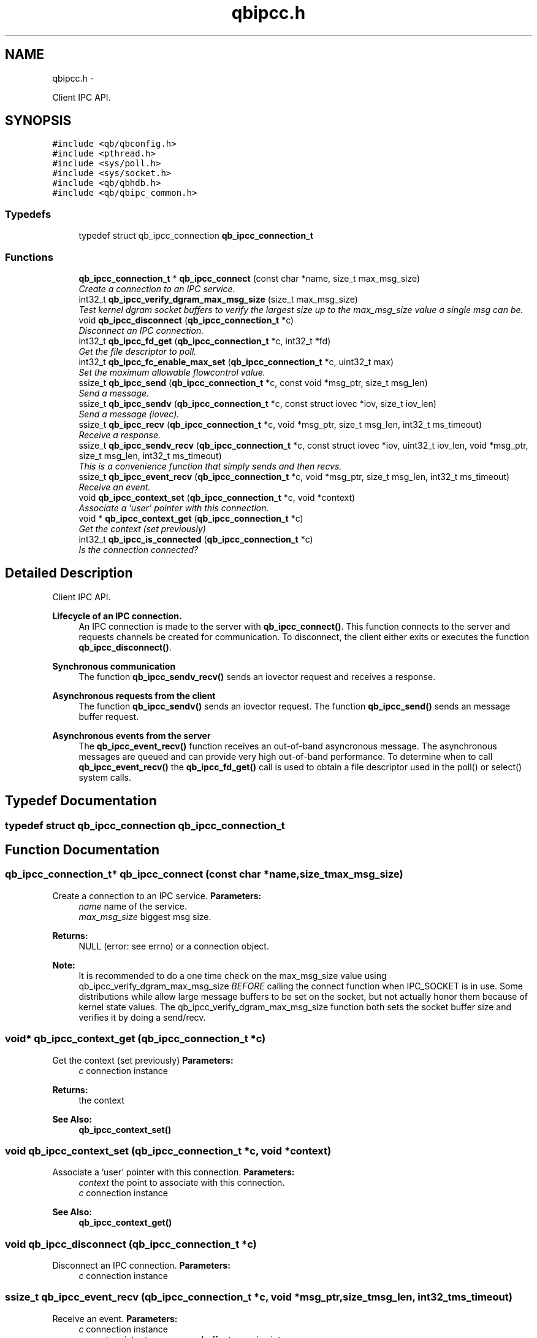 .TH "qbipcc.h" 3 "Thu Jul 25 2013" "Version 0.16.0" "libqb" \" -*- nroff -*-
.ad l
.nh
.SH NAME
qbipcc.h \- 
.PP
Client IPC API\&.  

.SH SYNOPSIS
.br
.PP
\fC#include <qb/qbconfig\&.h>\fP
.br
\fC#include <pthread\&.h>\fP
.br
\fC#include <sys/poll\&.h>\fP
.br
\fC#include <sys/socket\&.h>\fP
.br
\fC#include <qb/qbhdb\&.h>\fP
.br
\fC#include <qb/qbipc_common\&.h>\fP
.br

.SS "Typedefs"

.in +1c
.ti -1c
.RI "typedef struct qb_ipcc_connection \fBqb_ipcc_connection_t\fP"
.br
.in -1c
.SS "Functions"

.in +1c
.ti -1c
.RI "\fBqb_ipcc_connection_t\fP * \fBqb_ipcc_connect\fP (const char *name, size_t max_msg_size)"
.br
.RI "\fICreate a connection to an IPC service\&. \fP"
.ti -1c
.RI "int32_t \fBqb_ipcc_verify_dgram_max_msg_size\fP (size_t max_msg_size)"
.br
.RI "\fITest kernel dgram socket buffers to verify the largest size up to the max_msg_size value a single msg can be\&. \fP"
.ti -1c
.RI "void \fBqb_ipcc_disconnect\fP (\fBqb_ipcc_connection_t\fP *c)"
.br
.RI "\fIDisconnect an IPC connection\&. \fP"
.ti -1c
.RI "int32_t \fBqb_ipcc_fd_get\fP (\fBqb_ipcc_connection_t\fP *c, int32_t *fd)"
.br
.RI "\fIGet the file descriptor to poll\&. \fP"
.ti -1c
.RI "int32_t \fBqb_ipcc_fc_enable_max_set\fP (\fBqb_ipcc_connection_t\fP *c, uint32_t max)"
.br
.RI "\fISet the maximum allowable flowcontrol value\&. \fP"
.ti -1c
.RI "ssize_t \fBqb_ipcc_send\fP (\fBqb_ipcc_connection_t\fP *c, const void *msg_ptr, size_t msg_len)"
.br
.RI "\fISend a message\&. \fP"
.ti -1c
.RI "ssize_t \fBqb_ipcc_sendv\fP (\fBqb_ipcc_connection_t\fP *c, const struct iovec *iov, size_t iov_len)"
.br
.RI "\fISend a message (iovec)\&. \fP"
.ti -1c
.RI "ssize_t \fBqb_ipcc_recv\fP (\fBqb_ipcc_connection_t\fP *c, void *msg_ptr, size_t msg_len, int32_t ms_timeout)"
.br
.RI "\fIReceive a response\&. \fP"
.ti -1c
.RI "ssize_t \fBqb_ipcc_sendv_recv\fP (\fBqb_ipcc_connection_t\fP *c, const struct iovec *iov, uint32_t iov_len, void *msg_ptr, size_t msg_len, int32_t ms_timeout)"
.br
.RI "\fIThis is a convenience function that simply sends and then recvs\&. \fP"
.ti -1c
.RI "ssize_t \fBqb_ipcc_event_recv\fP (\fBqb_ipcc_connection_t\fP *c, void *msg_ptr, size_t msg_len, int32_t ms_timeout)"
.br
.RI "\fIReceive an event\&. \fP"
.ti -1c
.RI "void \fBqb_ipcc_context_set\fP (\fBqb_ipcc_connection_t\fP *c, void *context)"
.br
.RI "\fIAssociate a 'user' pointer with this connection\&. \fP"
.ti -1c
.RI "void * \fBqb_ipcc_context_get\fP (\fBqb_ipcc_connection_t\fP *c)"
.br
.RI "\fIGet the context (set previously) \fP"
.ti -1c
.RI "int32_t \fBqb_ipcc_is_connected\fP (\fBqb_ipcc_connection_t\fP *c)"
.br
.RI "\fIIs the connection connected? \fP"
.in -1c
.SH "Detailed Description"
.PP 
Client IPC API\&. 

\fBLifecycle of an IPC connection\&.\fP
.RS 4
An IPC connection is made to the server with \fBqb_ipcc_connect()\fP\&. This function connects to the server and requests channels be created for communication\&. To disconnect, the client either exits or executes the function \fBqb_ipcc_disconnect()\fP\&.
.RE
.PP
\fBSynchronous communication\fP
.RS 4
The function \fBqb_ipcc_sendv_recv()\fP sends an iovector request and receives a response\&.
.RE
.PP
\fBAsynchronous requests from the client\fP
.RS 4
The function \fBqb_ipcc_sendv()\fP sends an iovector request\&. The function \fBqb_ipcc_send()\fP sends an message buffer request\&.
.RE
.PP
\fBAsynchronous events from the server\fP
.RS 4
The \fBqb_ipcc_event_recv()\fP function receives an out-of-band asyncronous message\&. The asynchronous messages are queued and can provide very high out-of-band performance\&. To determine when to call \fBqb_ipcc_event_recv()\fP the \fBqb_ipcc_fd_get()\fP call is used to obtain a file descriptor used in the poll() or select() system calls\&. 
.RE
.PP

.SH "Typedef Documentation"
.PP 
.SS "typedef struct qb_ipcc_connection \fBqb_ipcc_connection_t\fP"

.SH "Function Documentation"
.PP 
.SS "\fBqb_ipcc_connection_t\fP* qb_ipcc_connect (const char *name, size_tmax_msg_size)"

.PP
Create a connection to an IPC service\&. \fBParameters:\fP
.RS 4
\fIname\fP name of the service\&. 
.br
\fImax_msg_size\fP biggest msg size\&. 
.RE
.PP
\fBReturns:\fP
.RS 4
NULL (error: see errno) or a connection object\&.
.RE
.PP
\fBNote:\fP
.RS 4
It is recommended to do a one time check on the max_msg_size value using qb_ipcc_verify_dgram_max_msg_size \fIBEFORE\fP calling the connect function when IPC_SOCKET is in use\&. Some distributions while allow large message buffers to be set on the socket, but not actually honor them because of kernel state values\&. The qb_ipcc_verify_dgram_max_msg_size function both sets the socket buffer size and verifies it by doing a send/recv\&. 
.RE
.PP

.SS "void* qb_ipcc_context_get (\fBqb_ipcc_connection_t\fP *c)"

.PP
Get the context (set previously) \fBParameters:\fP
.RS 4
\fIc\fP connection instance 
.RE
.PP
\fBReturns:\fP
.RS 4
the context 
.RE
.PP
\fBSee Also:\fP
.RS 4
\fBqb_ipcc_context_set()\fP 
.RE
.PP

.SS "void qb_ipcc_context_set (\fBqb_ipcc_connection_t\fP *c, void *context)"

.PP
Associate a 'user' pointer with this connection\&. \fBParameters:\fP
.RS 4
\fIcontext\fP the point to associate with this connection\&. 
.br
\fIc\fP connection instance 
.RE
.PP
\fBSee Also:\fP
.RS 4
\fBqb_ipcc_context_get()\fP 
.RE
.PP

.SS "void qb_ipcc_disconnect (\fBqb_ipcc_connection_t\fP *c)"

.PP
Disconnect an IPC connection\&. \fBParameters:\fP
.RS 4
\fIc\fP connection instance 
.RE
.PP

.SS "ssize_t qb_ipcc_event_recv (\fBqb_ipcc_connection_t\fP *c, void *msg_ptr, size_tmsg_len, int32_tms_timeout)"

.PP
Receive an event\&. \fBParameters:\fP
.RS 4
\fIc\fP connection instance 
.br
\fImsg_ptr\fP pointer to a message buffer to receive into 
.br
\fImsg_len\fP the size of the buffer 
.br
\fIms_timeout\fP time in milli seconds to wait for a message 0 == no wait, negative == block, positive == wait X ms\&. 
.br
\fIms_timeout\fP max time to wait for a response 
.RE
.PP
\fBReturns:\fP
.RS 4
size of the message or error (-errno)
.RE
.PP
\fBNote:\fP
.RS 4
that msg_ptr will include a \fBqb_ipc_response_header\fP at the top of the message\&. 
.RE
.PP

.SS "int32_t qb_ipcc_fc_enable_max_set (\fBqb_ipcc_connection_t\fP *c, uint32_tmax)"

.PP
Set the maximum allowable flowcontrol value\&. \fBNote:\fP
.RS 4
the default is 1
.RE
.PP
\fBParameters:\fP
.RS 4
\fIc\fP connection instance 
.br
\fImax\fP the max allowable flowcontrol value (1 or 2) 
.RE
.PP

.SS "int32_t qb_ipcc_fd_get (\fBqb_ipcc_connection_t\fP *c, int32_t *fd)"

.PP
Get the file descriptor to poll\&. \fBParameters:\fP
.RS 4
\fIc\fP connection instance 
.br
\fIfd\fP (out) file descriptor to poll 
.RE
.PP

.SS "int32_t qb_ipcc_is_connected (\fBqb_ipcc_connection_t\fP *c)"

.PP
Is the connection connected? \fBParameters:\fP
.RS 4
\fIc\fP connection instance 
.RE
.PP
\fBReturn values:\fP
.RS 4
\fIQB_TRUE\fP when connected 
.br
\fIQB_FALSE\fP when not connected 
.RE
.PP

.SS "ssize_t qb_ipcc_recv (\fBqb_ipcc_connection_t\fP *c, void *msg_ptr, size_tmsg_len, int32_tms_timeout)"

.PP
Receive a response\&. \fBParameters:\fP
.RS 4
\fIc\fP connection instance 
.br
\fImsg_ptr\fP pointer to a message buffer to receive into 
.br
\fImsg_len\fP the size of the buffer 
.br
\fIms_timeout\fP max time to wait for a response 
.RE
.PP
\fBReturns:\fP
.RS 4
(size recv'ed, -errno == error)
.RE
.PP
\fBNote:\fP
.RS 4
that msg_ptr will include a \fBqb_ipc_response_header\fP at the top of the message\&. 
.RE
.PP

.SS "ssize_t qb_ipcc_send (\fBqb_ipcc_connection_t\fP *c, const void *msg_ptr, size_tmsg_len)"

.PP
Send a message\&. \fBParameters:\fP
.RS 4
\fIc\fP connection instance 
.br
\fImsg_ptr\fP pointer to a message to send 
.br
\fImsg_len\fP the size of the message 
.RE
.PP
\fBReturns:\fP
.RS 4
(size sent, -errno == error)
.RE
.PP
\fBNote:\fP
.RS 4
the msg_ptr must include a \fBqb_ipc_request_header\fP at the top of the message\&. The server will read the size field to determine how much to recv\&. 
.RE
.PP

.SS "ssize_t qb_ipcc_sendv (\fBqb_ipcc_connection_t\fP *c, const struct iovec *iov, size_tiov_len)"

.PP
Send a message (iovec)\&. \fBParameters:\fP
.RS 4
\fIc\fP connection instance 
.br
\fIiov\fP pointer to an iovec struct to send 
.br
\fIiov_len\fP the number of iovecs used 
.RE
.PP
\fBReturns:\fP
.RS 4
(size sent, -errno == error)
.RE
.PP
\fBNote:\fP
.RS 4
the iov[0] must be a \fBqb_ipc_request_header\fP\&. The server will read the size field to determine how much to recv\&. 
.RE
.PP

.SS "ssize_t qb_ipcc_sendv_recv (\fBqb_ipcc_connection_t\fP *c, const struct iovec *iov, uint32_tiov_len, void *msg_ptr, size_tmsg_len, int32_tms_timeout)"

.PP
This is a convenience function that simply sends and then recvs\&. \fBParameters:\fP
.RS 4
\fIc\fP connection instance 
.br
\fIiov\fP pointer to an iovec struct to send 
.br
\fIiov_len\fP the number of iovecs used 
.br
\fImsg_ptr\fP pointer to a message buffer to receive into 
.br
\fImsg_len\fP the size of the buffer 
.br
\fIms_timeout\fP max time to wait for a response
.RE
.PP
\fBNote:\fP
.RS 4
the iov[0] must include a \fBqb_ipc_request_header\fP at the top of the message\&. The server will read the size field to determine how much to recv\&. 
.PP
that msg_ptr will include a \fBqb_ipc_response_header\fP at the top of the message\&.
.RE
.PP
\fBSee Also:\fP
.RS 4
\fBqb_ipcc_sendv()\fP \fBqb_ipcc_recv()\fP 
.RE
.PP

.SS "int32_t qb_ipcc_verify_dgram_max_msg_size (size_tmax_msg_size)"

.PP
Test kernel dgram socket buffers to verify the largest size up to the max_msg_size value a single msg can be\&. Rounds down to the nearest 1k\&.
.PP
\fBParameters:\fP
.RS 4
\fImax_msg_size\fP biggest msg size\&. 
.RE
.PP
\fBReturns:\fP
.RS 4
-1 if max size can not be detected, positive value representing the largest single msg up to max_msg_size that can successfully be sent over a unix dgram socket\&. 
.RE
.PP

.SH "Author"
.PP 
Generated automatically by Doxygen for libqb from the source code\&.
